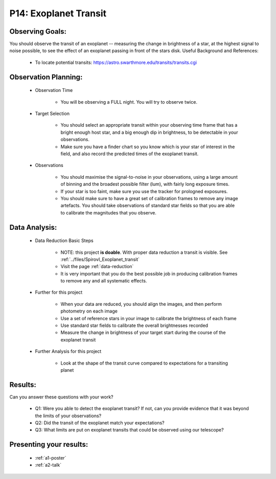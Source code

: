 .. _p14-exoplanet-transit:

P14: Exoplanet Transit
======================

Observing Goals:
^^^^^^^^^^^^^^^^

You should observe the transit of an exoplanet -- measuring the change in brightness of a star, at the highest signal to noise possible, to see the effect of an exoplanet passing in front of the stars disk.
Useful Background and References:

    * To locate potential transits: https://astro.swarthmore.edu/transits/transits.cgi 

Observation Planning:
^^^^^^^^^^^^^^^^^^^^^
    * Observation Time

        * You will be observing a FULL night. You will try to observe twice. 

    * Target Selection

        * You should select an appropriate transit within your observing time frame that has a bright enough host star, and a big enough dip in brightness, to be detectable in your observations.
        * Make sure you have a finder chart so you know which is your star of interest in the field, and also record the predicted times of the exoplanet transit.

    * Observations

        * You should maximise the signal-to-noise in your observations, using a large amount of binning and the broadest possible filter (lum), with fairly long exposure times.
        * If your star is too faint, make sure you use the tracker for prologned exposures.
        * You should make sure to have a great set of calibration frames to remove any image artefacts. You should take observations of standard star fields so that you are able to calibrate the magnitudes that you observe.

Data Analysis:
^^^^^^^^^^^^^^^


    * Data Reduction Basic Steps

        * NOTE: this project **is doable**. With proper data reduction a transit is visible. See :ref:`../files/SpirovI_Exoplanet_transit`

        *  Visit the page :ref:`data-reduction`
        * It is very important that you do the best possible job in producing calibration frames to remove any and all systematic effects.

    * Further for this project

        * When your data are reduced, you should align the images, and then perform photometry on each image
        * Use a set of reference stars in your image to calibrate the brightness of each frame
        * Use standard star fields to calibrate the overall brightnesses recorded
        * Measure the change in brightness of your target start during the course of the exoplanet transit

    * Further Analysis for this project

        * Look at the shape of the transit curve compared to expectations for a transiting planet

Results: 
^^^^^^^^^

Can you answer these questions with your work?

    * Q1: Were you able to detect the exoplanet transit? If not, can you provide evidence that it was beyond the limits of your observations?
    * Q2: Did the transit of the exoplanet match your expectations?
    * Q3: What limits are put on exoplanet transits that could be observed using our telescope?

Presenting your results:
^^^^^^^^^^^^^^^^^^^^^^^^

   - :ref:`a1-poster`
   - :ref:`a2-talk`

